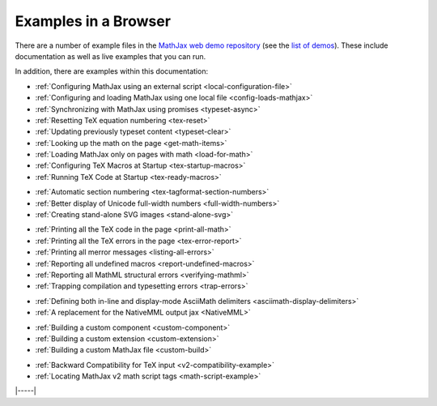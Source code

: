 .. _web-examples:

#####################
Examples in a Browser
#####################

There are a number of example files in the `MathJax web demo repository
<https://github.com/mathjax/MathJax-demos-web>`__ (see the `list of demos
<https://github.com/mathjax/MathJax-demos-web#samples-of-mathjax-v3>`__).
These include documentation as well as live examples that you can
run.

In addition, there are examples within this documentation:

* :ref:`Configuring MathJax using an external script <local-configuration-file>`
* :ref:`Configuring and loading MathJax using one local file <config-loads-mathjax>`
* :ref:`Synchronizing with MathJax using promises <typeset-async>`
* :ref:`Resetting TeX equation numbering <tex-reset>`
* :ref:`Updating previously typeset content <typeset-clear>`
* :ref:`Looking up the math on the page <get-math-items>`
* :ref:`Loading MathJax only on pages with math <load-for-math>`
* :ref:`Configuring TeX Macros at Startup <tex-startup-macros>`
* :ref:`Running TeX Code at Startup <tex-ready-macros>`

..

* :ref:`Automatic section numbering <tex-tagformat-section-numbers>`
* :ref:`Better display of Unicode full-width numbers <full-width-numbers>`
* :ref:`Creating stand-alone SVG images <stand-alone-svg>`

..

* :ref:`Printing all the TeX code in the page <print-all-math>`
* :ref:`Printing all the TeX errors in the page <tex-error-report>`
* :ref:`Printing all merror messages <listing-all-errors>`
* :ref:`Reporting all undefined macros <report-undefined-macros>`
* :ref:`Reporting all MathML structural errors <verifying-mathml>`
* :ref:`Trapping compilation and typesetting errors <trap-errors>`

..

* :ref:`Defining both in-line and display-mode AsciiMath delimiters <asciimath-display-delimiters>`
* :ref:`A replacement for the NativeMML output jax <NativeMML>`

..

* :ref:`Building a custom component <custom-component>`
* :ref:`Building a custom extension <custom-extension>`
* :ref:`Building a custom MathJax file <custom-build>`

..

* :ref:`Backward Compatibility for TeX input <v2-compatibility-example>`
* :ref:`Locating MathJax v2 math script tags <math-script-example>`


|-----|
